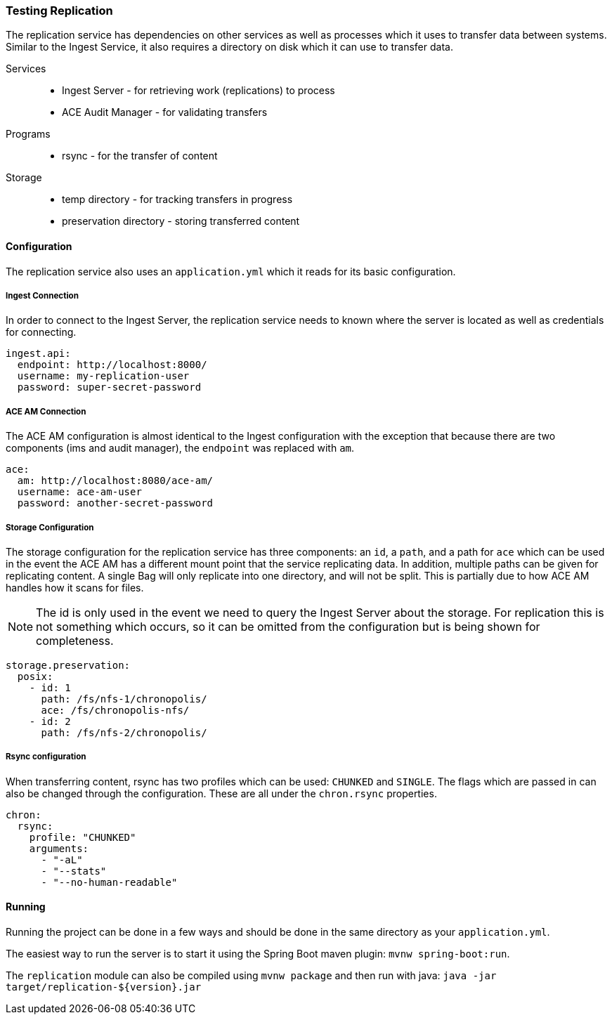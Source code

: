=== Testing Replication
The replication service has dependencies on other services as well as processes which it uses to
transfer data between systems. Similar to the Ingest Service, it also requires a directory on disk
which it can use to transfer data.

Services::
* Ingest Server - for retrieving work (replications) to process
* ACE Audit Manager - for validating transfers

Programs::
* rsync - for the transfer of content

Storage::
* temp directory - for tracking transfers in progress
* preservation directory - storing transferred content

==== Configuration
The replication service also uses an `application.yml` which it reads for its basic configuration.

===== Ingest Connection
In order to connect to the Ingest Server, the replication service needs to known where the server is
located as well as credentials for connecting.

[source,yaml]
----
ingest.api:
  endpoint: http://localhost:8000/
  username: my-replication-user
  password: super-secret-password
----

===== ACE AM Connection
The ACE AM configuration is almost identical to the Ingest configuration with the exception that
because there are two components (ims and audit manager), the `endpoint` was replaced with `am`.

[source,yaml]
----
ace:
  am: http://localhost:8080/ace-am/
  username: ace-am-user
  password: another-secret-password
----

===== Storage Configuration
The storage configuration for the replication service has three components: an `id`, a `path`, and
a path for `ace` which can be used in the event the ACE AM has a different mount point that the
service replicating data. In addition, multiple paths can be given for replicating content. A single
Bag will only replicate into one directory, and will not be split. This is partially due to how ACE
AM handles how it scans for files.

NOTE: The id is only used in the event we need to query the Ingest Server about the storage.
For replication this is not something which occurs, so it can be omitted from the configuration but
is being shown for completeness.

[source,yaml]
----
storage.preservation:
  posix:
    - id: 1
      path: /fs/nfs-1/chronopolis/
      ace: /fs/chronopolis-nfs/
    - id: 2
      path: /fs/nfs-2/chronopolis/
----

===== Rsync configuration
When transferring content, rsync has two profiles which can be used: `CHUNKED` and `SINGLE`. The
flags which are passed in can also be changed through the configuration. These are all under the
`chron.rsync` properties.

[source,yaml]
----
chron:
  rsync:
    profile: "CHUNKED"
    arguments:
      - "-aL"
      - "--stats"
      - "--no-human-readable"
----

==== Running
Running the project can be done in a few ways and should be done in the same directory as your
`application.yml`.

The easiest way to run the server is to start it using the Spring Boot maven plugin:
`mvnw spring-boot:run`.

The `replication` module can also be compiled using `mvnw package` and then run with java:
`java -jar target/replication-${version}.jar`
